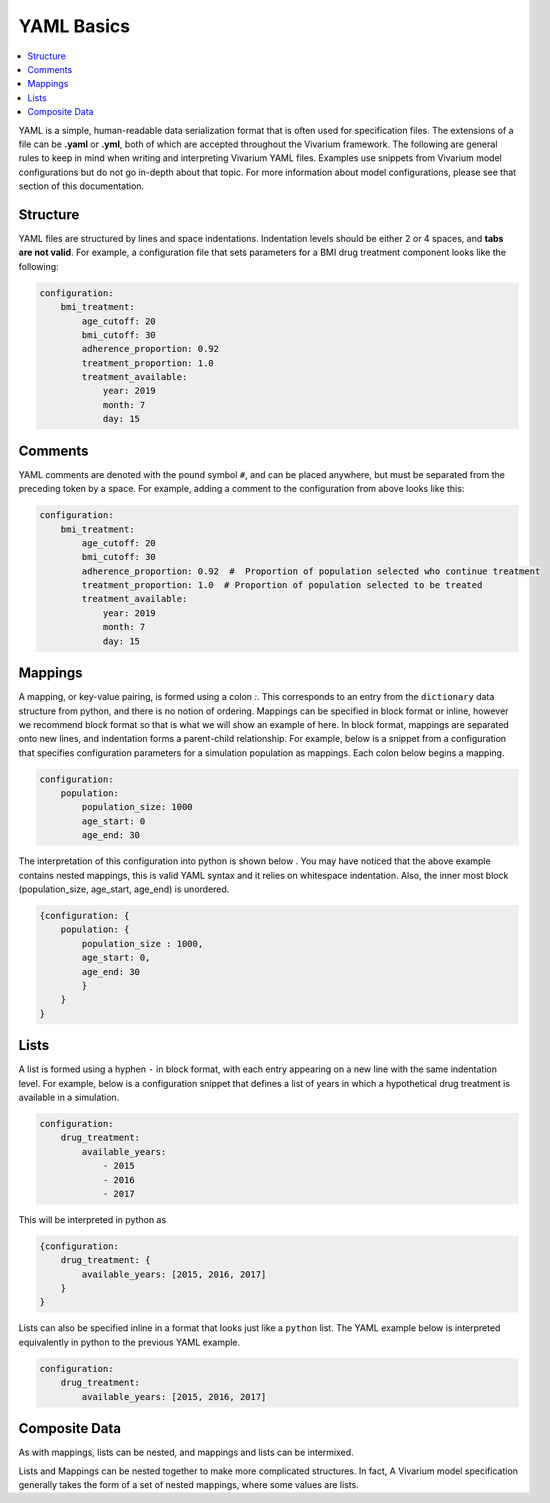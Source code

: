 ===========
YAML Basics
===========

.. contents::
   :depth: 1
   :local:
   :backlinks: none

YAML is a simple, human-readable data serialization format that is often used for specification files. The extensions
of a file can be **.yaml** or **.yml**, both of which are accepted throughout the Vivarium framework.  The following
are general rules to keep in mind when writing and interpreting Vivarium YAML files. Examples use snippets from Vivarium
model configurations but do not go in-depth about that topic. For more information about model configurations, please
see that section of this documentation.

Structure
---------

YAML files are structured by lines and space indentations. Indentation levels should be either 2 or 4 spaces, and
**tabs are not valid**.  For example, a configuration file that sets parameters for a BMI drug treatment component
looks like the following:

.. code-block:: yaml

    configuration:
        bmi_treatment:
            age_cutoff: 20
            bmi_cutoff: 30
            adherence_proportion: 0.92
            treatment_proportion: 1.0
            treatment_available:
                year: 2019
                month: 7
                day: 15

Comments
--------

YAML comments are denoted with the pound symbol ``#``, and can be placed anywhere, but must be separated from the
preceding token by a space. For example, adding a comment to the configuration from above looks like this:

.. code-block:: yaml

    configuration:
        bmi_treatment:
            age_cutoff: 20
            bmi_cutoff: 30
            adherence_proportion: 0.92  #  Proportion of population selected who continue treatment
            treatment_proportion: 1.0  # Proportion of population selected to be treated
            treatment_available:
                year: 2019
                month: 7
                day: 15

Mappings
--------

A mapping, or key-value pairing, is formed using a colon `:`. This corresponds to an entry from the ``dictionary``
data structure from python, and there is no notion of ordering. Mappings can be specified in block format or inline,
however we recommend block format so that is what we will show an example of here. In block format, mappings are
separated onto new lines, and indentation forms a parent-child relationship. For example, below is a snippet from a
configuration that specifies configuration parameters for a simulation population as mappings. Each colon below begins
a mapping.

.. code-block:: yaml

    configuration:
        population:
            population_size: 1000
            age_start: 0
            age_end: 30

The interpretation of this configuration into python is shown below . You may have noticed that the above example
contains nested mappings, this is valid YAML syntax and it relies on whitespace indentation. Also, the inner most block
(population_size, age_start, age_end) is unordered.

.. code-block:: python

    {configuration: {
        population: {
            population_size : 1000,
            age_start: 0,
            age_end: 30
            }
        }
    }

Lists
-----

A list is formed using a hyphen ``-`` in block format, with each entry appearing on a new line with the same indentation
level. For example, below is a configuration snippet that defines a list of years in which a hypothetical drug treatment
is available in a simulation.

.. code-block:: yaml

    configuration:
        drug_treatment:
            available_years:
                - 2015
                - 2016
                - 2017

This will be interpreted in python as

.. code-block:: python

    {configuration:
        drug_treatment: {
            available_years: [2015, 2016, 2017]
        }
    }

Lists can also be specified inline in a format that looks just like a ``python`` list. The YAML example below is
interpreted equivalently in python to the previous YAML example.

.. code-block:: yaml

    configuration:
        drug_treatment:
            available_years: [2015, 2016, 2017]

Composite Data
--------------

As with mappings, lists can be nested, and mappings and lists can be intermixed.

Lists and Mappings can be nested together to make more complicated structures. In fact, A Vivarium model specification
generally takes the form of a set of nested mappings, where some values are lists.
